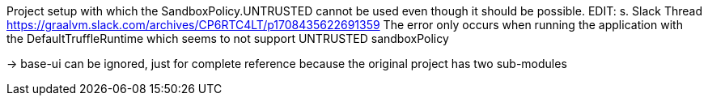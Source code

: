 Project setup with which the SandboxPolicy.UNTRUSTED cannot be used
even though it should be possible.
EDIT:
s. Slack Thread https://graalvm.slack.com/archives/CP6RTC4LT/p1708435622691359
The error only occurs when running the application with the DefaultTruffleRuntime which seems to not support UNTRUSTED sandboxPolicy

-> base-ui can be ignored, just for complete reference because the original
project has two sub-modules
